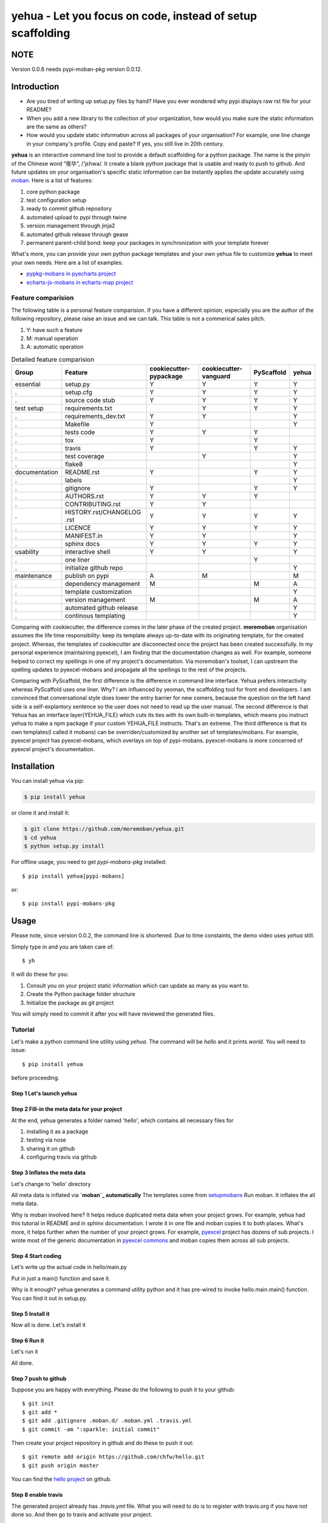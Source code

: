 ================================================================================
yehua - Let you focus on code, instead of setup scaffolding
================================================================================

.. image:: https://api.travis-ci.org/moremoban/yehua.svg
   :target: http://travis-ci.org/moremoban/yehua

.. image:: https://codecov.io/github/moremoban/yehua/coverage.png
   :target: https://codecov.io/github/moremoban/yehua
.. image:: https://badge.fury.io/py/yehua.svg
   :target: https://pypi.org/project/yehua

.. image:: https://pepy.tech/badge/yehua/month
   :target: https://pepy.tech/project/yehua/month

.. image:: https://img.shields.io/github/stars/moremoban/yehua.svg?style=social&maxAge=3600&label=Star
    :target: https://github.com/moremoban/yehua/stargazers

.. image:: https://readthedocs.org/projects/yehua/badge/?version=latest
   :target: http://yehua.readthedocs.org/en/latest/

.. image:: https://badges.gitter.im/chfw_yehua/Lobby.svg
   :alt: Join the chat at https://gitter.im/chfw_yehua/Lobby
   :target: https://gitter.im/chfw_yehua/Lobby?utm_source=badge&utm_medium=badge&utm_campaign=pr-badge&utm_content=badge


NOTE
================================================================================

Version 0.0.8 needs pypi-moban-pkg version 0.0.12.

Introduction
================================================================================


* Are you tired of writing up setup.py files by hand? Have you ever wondered why
  pypi displays raw rst file for your README?
* When you add a new library to the collection of your organization, how would
  you make sure the static information are the same as others?
* How would you update static information across all packages of your
  organisation? For example, one line change in your company's profile.
  Copy and paste? If yes, you still live in 20th century.

**yehua** is an interactive command line tool to provide a default scaffolding for a python package. The name is the pinyin of the Chinese word
“夜华”, /'jɛhwa/. It create a blank python package that is usable and ready to push to github. And future
updates on your organisation's specific static information can be instantly applies the
update accurately using `moban`_. Here is a list of features:

#. core python package
#. test configuration setup
#. ready to commit github repository
#. automated upload to pypi through twine
#. version management through jinja2
#. automated github release through gease
#. permanent parent-child bond: keep your packages in synchronization with your template forever

What's more, you can provide your own python package templates and your own
yehua file to customize **yehua** to meet your own needs. Here are a list of
examples:

* `pypkg-mobans in pyecharts project <https://github.com/pyecharts/pypkg-mobans>`_
* `echarts-js-mobans in echarts-map project <https://github.com/echarts-maps/echarts-js-mobans>`_


Feature comparision
--------------------------------------------------------------------------------

The following table is a personal feature comparision. If you have a different
opinion, especially you are the author of the following repository, please
raise an issue and we can talk. This table is not a commerical sales pitch.

#. Y: have such a feature
#. M: manual operation
#. A: automatic operation

.. table:: Detailed feature comparision

    ============== ========================== ======================= ===================== ========== =====
    Group          Feature                    cookiecutter-pypackage  cookiecutter-vanguard PyScaffold yehua
    ============== ========================== ======================= ===================== ========== =====
    essential      setup.py                   Y                        Y                     Y         Y
    .              setup.cfg                  Y                        Y                     Y         Y
    .              source code stub           Y                        Y                     Y         Y
    test setup     requirements.txt                                    Y                     Y         Y
    .              requirements_dev.txt       Y                        Y                               Y
    .              Makefile                   Y                                                        Y
    .              tests code                 Y                        Y                     Y
    .              tox                        Y                                              Y
    .              travis                     Y                                              Y         Y
    .              test coverage                                       Y                               Y
    .              flake8                                                                              Y
    documentation  README.rst                 Y                                              Y         Y
    .              labels                                                                              Y
    .              gitignore                  Y                                              Y         Y
    .              AUTHORS.rst                Y                        Y                     Y
    .              CONTRIBUTING.rst           Y                        Y
    .              HISTORY.rst/CHANGELOG .rst Y                        Y                     Y         Y
    .              LICENCE                    Y                        Y                     Y         Y
    .              MANIFEST.in                Y                        Y                               Y
    .              sphinx docs                Y                        Y                     Y         Y
    usability      interactive shell          Y                        Y                               Y
    .              one liner                                                                 Y
    .              initialize github repo                                                              Y
    maintenance    publish on pypi            A                        M                               M
    .              dependency management      M                                              M         A
    .              template customization                                                              Y
    .              version management         M                                              M         A
    .              automated github release                                                            Y
    .              continous templating                                                                Y
    ============== ========================== ======================= ===================== ========== =====


Comparing with cookiecutter, the difference comes in the later phase
of the created project. **moremoban** organisation assumes
the life time responsibility: keep its template always
up-to-date with its originating template, for the created project.
Whereas, the templates of cookiecutter are disconnected once
the project has been created successfully. In my personal experience
(maintaining pyexcel), I am finding that the documentation
changes as well. For example, someone helped to correct my spellings
in one of my project's documentation. Via moremoban's toolset, I can
upstream the spelling updates to pyexcel-mobans and propagate all
the spellings to the rest of the projects.

Comparing with PyScaffold, the first difference is the difference in
command line interface. Yehua prefers interactivity whereas PyScaffold
uses one liner. Why? I am influenced by yeoman, the scaffolding tool
for front end developers. I am convinced that conversational style
does lower the entry barrier for new comers, because the question on
the left hand side is a self-explantory sentence so the user does
not need to read up the user manual. The second difference is that
Yehua has an interface layer(YEHUA_FILE) which cuts its ties with its own
built-in templates, which means you instruct yehua to make a npm package
if your custom YEHUA_FILE instructs. That's an extreme. The third difference
is that its own templates(I called it mobans) can be overriden/customized
by another set of templates/mobans. For example, pyexcel project has
pyexcel-mobans, which overlays on top of pypi-mobans. pyexcel-mobans
is more concerned of pyexcel project's documentation.


Installation
================================================================================


You can install yehua via pip:

.. code-block:: bash

    $ pip install yehua


or clone it and install it:

.. code-block:: bash

    $ git clone https://github.com/moremoban/yehua.git
    $ cd yehua
    $ python setup.py install


For offline usage, you need to get `pypi-mobans-pkg` installed::

    $ pip install yehua[pypi-mobans]


or::

    $ pip install pypi-mobans-pkg


Usage
================================================================================



.. image:: https://github.com/chfw/yehua/raw/master/yehua-usage.gif
   :width: 600px

Please note, since version 0.0.2, the command line is shortened. Due to
time constaints, the demo video uses `yehua` still.

Simply type in and you are taken care of::

    $ yh

It will do these for you:

#. Consult you on your project static information which can update as
   many as you want to.
#. Create the Python package folder structure
#. Initialize the package as git project

You will simply need to commit it after you will have reviewed the
generated files.

Tutorial
-----------------

Let's make a python command line utility using `yehua`. The command
will be `hello` and it prints `world`. You will need to issue::

    $ pip install yehua

before proceeding.

Step 1 Let's launch yehua
******************************
|slide1|

Step 2 Fill-in the meta data for your project
***********************************************
|slide2|

At the end, yehua generates a folder named 'hello', which contains all necessary
files for

#. installing it as a package
#. testing via nose
#. sharing it on github
#. configuring travis via github

Step 3 Inflates the meta data
**********************************
Let's change to 'hello' directory

|slide3|

All meta data is inflated via **`moban`_ automatically**
The templates come from `setupmobans`_
Run moban. It inflates the all meta data.

|slide4|

Why is moban involved here? It helps reduce duplicated meta data when
your project grows. For example, yehua had this tutorial in README and in sphinx
documentation. I wrote it in one file and moban copies it to both
places. What's more, it helps further when the number of your
project grows. For example, `pyexcel`_ project has dozens of
sub projects. I wrote most of the generic documentation in
`pyexcel commons`_ and moban copies them across all sub projects.

Step 4 Start coding
*************************
Let's write up the actual code in hello/main.py

|slide5|

Put in just a main() function and save it.

|slide6|

Why is it enough? yehua generates a command utility python and
it has pre-wired to invoke hello.main.main() function. You
can find it out in setup.py.

Step 5 Install it
*********************
Now all is done. Let's install it

|slide7|

Step 6 Run it
********************

Let's run it

|slide8|

All done.

Step 7 push to github
***************************

Suppose you are happy with everything. Please do the following to
push it to your github::

    $ git init
    $ git add *
    $ git add .gitignore .moban.d/ .moban.yml .travis.yml
    $ git commit -am ":sparkle: initial commit"

Then create your project repository in github and do these to push it out::

    $ git remote add origin https://github.com/chfw/hello.git
    $ git push origin master


You can find the `hello project`_ on github.

Step 8 enable travis
***************************

The generated project already has `.travis.yml` file. What you
will need to do is to register with travis.org if you have not
done so. And then go to travis and activate your project. 


.. |slide1| image:: docs/source/_static/yehua-0.png
   :scale: 100%
.. |slide2| image:: docs/source/_static/yehua-1.png
   :scale: 100%
.. |slide3| image:: docs/source/_static/yehua-2.png
   :scale: 100%
.. |slide4| image:: docs/source/_static/yehua-3.png
   :scale: 100%
.. |slide5| image:: docs/source/_static/yehua-4.png
   :scale: 100%
.. |slide6| image:: docs/source/_static/yehua-5.png
   :scale: 100%
.. |slide7| image:: docs/source/_static/yehua-6.png
   :scale: 100%
.. |slide8| image:: docs/source/_static/yehua-7.png
   :scale: 100%
.. |slide9| image:: docs/source/_static/github.png
   :scale: 60%
.. |slide10| image:: docs/source/_static/push2github.png
   :scale: 60%

.. _hello project: https://github.com/chfw/hello
.. _pyexcel commons: https://github.com/pyexcel/pyexcel-commons
.. _pyexcel: https://github.com/pyexcel
.. _moban: https://github.com/moremoban/moban
.. _setupmobans: https://github.com/moremoban/setupmobans


Background
================================================================================


The original problem I was trying to solve is: I would like to place
common paragraphs in the documentation of my projects in a central
place (pyexcel-mobans), and all projects could reference it dynamically
so that when those common paragraphs get updated, the updates can be
easily propagated to all relevant projects. The derived problem is:
what could I do to a new project? I found myself doing a lot of
copy-and-paste a lot, which lead to the creation of "yehua". Later,
John Vandenberg, an active member of coala, suggested extracting the
generic sets of pyexcel-mobans to form pypi-mobans, so that
a vanilla python package can be created.


Why to choose "yehua"? Here is `the little story <https://github.com/moremoban/yehua/issues/5#issuecomment-317218010>`_ behind the choice of name. And this `music video <https://www.youtube.com/watch?v=_JFTOQ6F1-M&frags=pl%2Cwn>`_ would help bridge the cultural gap between you and me.




License
================================================================================

NEW BSD License
